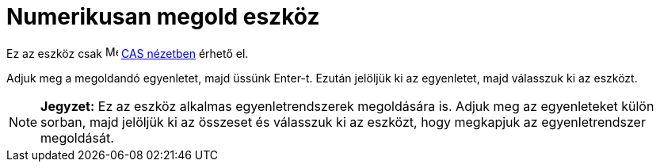 = Numerikusan megold eszköz
:page-en: tools/Solve_Numerically
ifdef::env-github[:imagesdir: /hu/modules/ROOT/assets/images]

Ez az eszköz csak image:16px-Menu_view_cas.svg.png[Menu view cas.svg,width=16,height=16] xref:/CAS_nézet.adoc[CAS
nézetben] érhető el.

Adjuk meg a megoldandó egyenletet, majd üssünk [.kcode]#Enter#-t. Ezután jelöljük ki az egyenletet, majd válasszuk ki az
eszközt.

[NOTE]
====

*Jegyzet:* Ez az eszköz alkalmas egyenletrendszerek megoldására is. Adjuk meg az egyenleteket külön sorban, majd
jelöljük ki az összeset és válasszuk ki az eszközt, hogy megkapjuk az egyenletrendszer megoldását.

====
